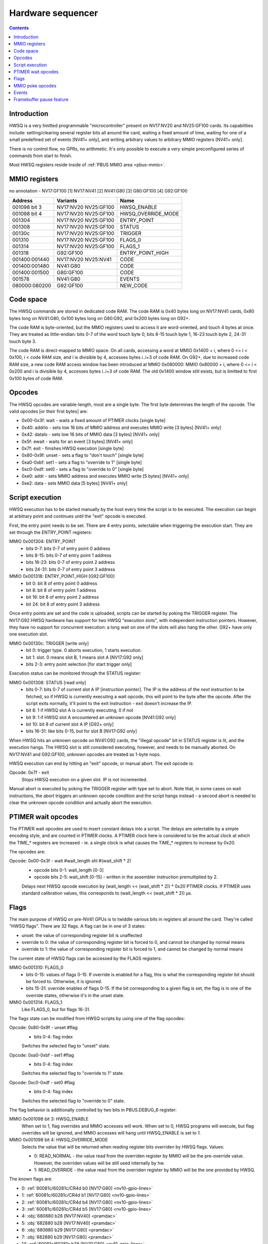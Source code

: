 .. _hwsq:

==================
Hardware sequencer
==================

.. contents::


Introduction
============

HWSQ is a very limitted programmable "microcontroller" present on NV17:NV20
and NV25:GF100 cards. Its capabilities include: setting/clearing several
register bits all around the card, waiting a fixed amount of time, waiting
for one of a small predefined set of events [NV41+ only], and writing
arbitrary values to arbitrary MMIO registers [NV41+ only].

There is no control flow, no GPRs, no arithmetic. It's only possible to
execute a very simple preconfigured series of commands from start to finish.

Most HWSQ registers reside inside of :ref:`PBUS MMIO area <pbus-mmio>`.


.. _hwsq-mmio:

MMIO registers
==============

no annotation - NV17:GF100
[1] NV17:NV41
[2] NV41:G80
[3] G80:GF100
[4] G92:GF100

============== ==================== ==========
Address        Variants             Name
============== ==================== ==========
001098 bit 3   NV17:NV20 NV25:GF100 HWSQ_ENABLE
001098 bit 4   NV17:NV20 NV25:GF100 HWSQ_OVERRIDE_MODE
001304         NV17:NV20 NV25:GF100 ENTRY_POINT
001308         NV17:NV20 NV25:GF100 STATUS
00130c         NV17:NV20 NV25:GF100 TRIGGER
001310         NV17:NV20 NV25:GF100 FLAGS_0
001314         NV17:NV20 NV25:GF100 FLAGS_1
001318         G92:GF100            ENTRY_POINT_HIGH
001400:001440  NV17:NV20 NV25:NV41  CODE
001400:001480  NV41:G80             CODE
001400:001500  G80:GF100            CODE
001578         NV41:G80             EVENTS
080000:080200  G92:GF100            NEW_CODE
============== ==================== ==========

.. todo:: are EVENTS variants right?

.. todo:: cleanup, crossref

.. space:: 8 phwsq 0x1000 extended HWSQ code space
   0[0x80] CODE hwsq-code

   This MMIO area contains only the code RAM window.


Code space
==========

The HWSQ commands are stored in dedicated code RAM. The code RAM is 0x40
bytes long on NV17:NV41 cards, 0x80 bytes long on NV41:G80, 0x100 bytes long
on G80:G92, and 0x200 bytes long on G92+.

The code RAM is byte-oriented, but the MMIO registers used to access it are
word-oriented, and touch 4 bytes at once. They are treated as little-endian:
bits 0-7 of the word touch byte 0, bits 8-15 touch byte 1, 16-23 touch byte 2,
24-31 touch byte 3.

The code RAM is direct-mapped to MMIO space. On all cards, accessing a word
at MMIO 0x1400 + i, where 0 <= i < 0x100, i < code RAM size, and i is
divisible by 4, accesses bytes i..i+3 of code RAM. On G92+, due to
increased code RAM size, a new code RAM access window has been introduced
at MMIO 0x080000: MMIO 0x80000 + i, where 0 <= i < 0x200 and i is divisible
by 4, accesses bytes i..i+3 of code RAM. The old 0x1400 window still exists,
but is limitted to first 0x100 bytes of code RAM.

.. reg:: 32 hwsq-code HWSQ code RAM access

  Index i accesses code RAM bytes i*4, i*4+1, i*4+2, i*4+3, mapped to bits
  0-7, 8-15, 16-23, 24-31 respectively.


Opcodes
=======

The HWSQ opcodes are variable-length, most are a single byte. The first byte
determines the length of the opcode. The valid opcodes [or their first bytes]
are:

- 0x00-0x3f: wait - waits a fixed amount of PTIMER clocks [single byte]
- 0x40: addrlo - sets low 16 bits of MMIO address and executes MMIO write [3 bytes] [NV41+ only]
- 0x42: datalo - sets low 16 bits of MMIO data [3 bytes] [NV41+ only]
- 0x5f: ewait - waits for an event [3 bytes] [NV41+ only]
- 0x7f: exit - finishes HWSQ execution [single byte]
- 0x80-0x9f: unset - sets a flag to "don't touch" [single byte]
- 0xa0-0xbf: set1 - sets a flag to "override to 1" [single byte]
- 0xc0-0xdf: set0 - sets a flag to "override to 0" [single byte]
- 0xe0: addr - sets MMIO address and executes MMIO write [5 bytes] [NV41+ only]
- 0xe2: data - sets MMIO data [5 bytes] [NV41+ only]


Script execution
================

HWSQ execution has to be started manually by the host every time the script
is to be executed. The execution can begin at arbitrary point and continues
until the "exit" opcode is executed.

First, the entry point needs to be set. There are 4 entry points, selectable
when triggering the execution start. They are set through the ENTRY_POINT
registers:

MMIO 0x001304: ENTRY_POINT
  - bits 0-7: bits 0-7 of entry point 0 address
  - bits 8-15: bits 0-7 of entry point 1 address
  - bits 16-23: bits 0-7 of entry point 2 address
  - bits 24-31: bits 0-7 of entry point 3 address

MMIO 0x001318: ENTRY_POINT_HIGH [G92:GF100]
  - bit 0: bit 8 of entry point 0 address
  - bit 8: bit 8 of entry point 1 address
  - bit 16: bit 8 of entry point 2 address
  - bit 24: bit 8 of entry point 3 address

Once entry points are set and the code is uploaded, scripts can be started by
poking the TRIGGER register. The NV17:G92 HWSQ hardware has support for two
HWSQ "execution slots", with independent instruction pointers. However, they
have no support for concurrent execution: a long wait on one of the slots will
also hang the other. G92+ have only one execution slot.

MMIO 0x00130c: TRIGGER [write only]
  - bit 0: trigger type. 0 aborts execution, 1 starts execution.
  - bit 1: slot. 0 means slot B, 1 means slot A [NV17:G92 only]
  - bits 2-3: entry point selection [for start trigger only]

Execution status can be monitored through the STATUS register:

MMIO 0x001308: STATUS [read only]
  - bits 0-7: bits 0-7 of current slot A IP [instruction pointer]. The IP is the
    address of the *next* instruction to be fetched, so if HWSQ is
    currently executing a wait opcode, this will point to the byte
    after the opcode. After the script exits normally, it'll point
    to the exit instruction - exit doesn't increase the IP.
  - bit 8: 1 if HWSQ slot A is currently executing, 0 if not
  - bit 9: 1 if HWSQ slot A encountered an unknown opcode [NV41:G92 only]
  - bit 10: bit 8 of current slot A IP [G92+ only]
  - bits 16-31: like bits 0-15, but for slot B [NV17:G92 only]

When HWSQ hits an unknown opcode on NV41:G92 cards, the "illegal opcode" bit
in STATUS register is lit, and the execution hangs. The HWSQ slot is still
considered executing, however, and needs to be manually aborted. On NV17:NV41
and G92:GF100, unknown opcodes are treated as 1-byte nops.

HWSQ execution can end by hitting an "exit" opcode, or manual abort. The exit
opcode is:

Opcode: 0x7f - exit
  Stops HWSQ execution on a given slot. IP is not incremented.

Manual abort is executed by poking the TRIGGER register with type set to
abort. Note that, in some cases on wait instructions, the abort triggers
an unknown opcode condition and the script hangs instead - a second abort
is needed to clear the unknown opcode condition and actually abort the
execution.


PTIMER wait opcodes
===================

The PTIMER wait opcodes are used to insert constant delays into a script. The
delays are selectable by a simple encoding style, and are counted in PTIMER
clocks. A PTIMER clock here is considered to be the actual clock at which the
TIME_* registers are increased - ie. a single clock is what causes the TIME_*
registers to increase by 0x20.

The opcodes are:

Opcode: 0x00-0x3f - wait #wait_length shl #(wait_shift * 2)
  - opcode bits 0-1: wait_length [0-3]
  - opcode bits 2-5: wait_shift [0-15] - written in the assembler instruction
    premultiplied by 2.
 
  Delays next HWSQ opcode execution by (wait_length << (wait_shift * 2)) * 0x20
  PTIMER clocks. If PTIMER uses standard calibration values, this corresponds
  to (wait_length << (wait_shift * 2)) µs.


Flags
=====

The main purpose of HWSQ on pre-NV41 GPUs is to twiddle various bits in
registers all around the card. They're called "HWSQ flags". There are 32
flags. A flag can be in one of 3 states:

- unset: the value of corresponding register bit is unaffected
- override to 0: the value of corresponding register bit is forced to 0, and
  cannot be changed by normal means
- override to 1: the value of corresponding register bit is forced to 1, and
  cannot be changed by normal means

The current state of HWSQ flags can be accessed by the FLAGS registers:

MMIO 0x001310: FLAGS_0
  - bits 0-15: values of flags 0-15. If override is enabled for a flag, this is
    what the corresponding register bit should be forced to.
    Otherwise, it is ignored.
  - bits 15-31: override enables of flags 0-15. If the bit corresponding to
    a given flag is set, the flag is in one of the override states,
    otherwise it's in the unset state.

MMIO 0x001314: FLAGS_1
  Like FLAGS_0, but for flags 16-31.

The flags state can be modified from HWSQ scripts by using one of the flag
opcodes:

Opcode: 0x80-0x9f - unset #flag
  - bits 0-4: flag index
 
  Switches the selected flag to "unset" state.

Opcode: 0xa0-0xbf - set1 #flag
  - bits 0-4: flag index

  Switches the selected flag to "override to 1" state.

Opcode: 0xc0-0xdf - set0 #flag
  - bits 0-4: flag index

  Switches the selected flag to "override to 0" state.

The flag behavior is additionally controlled by two bits in PBUS.DEBUG_6
register:

MMIO 0x001098 bit 3: HWSQ_ENABLE
  When set to 1, flag overrides and MMIO accesses will work. When set to 0,
  HWSQ programs will execute, but flag overrides will be ignored, and MMIO
  accesses will hang until HWSQ_ENABLE is set to 1.

MMIO 0x001098 bit 4: HWSQ_OVERRIDE_MODE
  Selects the value that will be returned when reading register bits
  overriden by HWSQ flags. Values:

  - 0: READ_NORMAL - the value read from the overriden register by MMIO will
    be the pre-override value. However, the overriden values will be
    still used internally by hw.
  - 1: READ_OVERRIDE - the value read from the overriden register by MMIO
    will be the one provided by HWSQ.

The known flags are:

- 0: :ref:`60081c/60281c/CR4d b0 [NV17:G80] <nv10-gpio-lines>`
- 1: :ref:`60081c/60281c/CR4d b1 [NV17:G80] <nv10-gpio-lines>`
- 2: :ref:`60081c/60281c/CR4d b4 [NV17:G80] <nv10-gpio-lines>`
- 3: :ref:`60081c/60281c/CR4d b5 [NV17:G80] <nv10-gpio-lines>`
- 4: :obj:`680880 b28 [NV17:NV40] <pramdac>`
- 5: :obj:`682880 b28 [NV17:NV40] <pramdac>`
- 6: :obj:`680880 b29 [NV17:G80] <pramdac>`
- 7: :obj:`682880 b29 [NV17:G80] <pramdac>`
- 14: :ref:`60081c/60281c b28 [NV31:G80] <nv10-gpio-lines>`
- 15: :ref:`60081c/60281c b29 [NV31:G80] <nv10-gpio-lines>`
- 16: FB_PAUSE [NV41-] [see below]
- 25: :ref:`15fc b31 [NV41:G80] <nv10-gpio-pwm>`
- 26: :ref:`15f4 b31 [NV41:G80] <nv10-gpio-pwm>`
- 27: :ref:`10f0 b31 [NV17:G80] <nv10-gpio-pwm>`
- 28: 1084 b22 [NV17:G80]
- 29: 1084 b24 [NV17:G80]
- 30: 1084 b26 [NV17:G80]
- 31: 1084 b27 [NV17:G80]

.. todo:: 8, 9, 13 seem used by microcode!
.. todo:: check variants for 15f4, 15fc
.. todo:: check variants for 4-7, some NV4x could have it
.. todo:: check variants for 14, 15
.. todo:: doc 1084 bits


MMIO poke opcodes
=================

On NV41+ cards, HWSQ can write arbitrary values to arbitrary MMIO addresses.
This is done in two parts: first, the data value has to be set with one of
the "set data" opcodes, then the MMIO address should be set using the "set
address" opcode. The opcode setting the address also triggers the MMIO write.

If a script writes multiple MMIO registers, it may make use of the "short"
data and address opcodes. They take a 16-bit parameter, filling the high 16
bits with the high 16 bits of previously used value.

Thus, there are 2 32-bit state registers used for MMIO poke opcodes: ADDR
and DATA. Both of these registers are per-slot on GPUs that have two
executions slots. These registers are not directly accessible through MMIO.

Opcode: 0xe2 <b0:7> <b8:15> <b16:23> <b24:31> - data #imm32 [NV41+]
  This is a 5-byte opcode. First byte is the actual opcode, while the next
  bytes specify the 32-bit immediate value.

  ::

	DATA = imm32;

Opcode: 0x42 <b0:7> <b8:15> - datalo #imm16 [NV41+]
  This is a 3-byte opcode. First byte is the actual opcode, while the next
  bytes specify the 16-bit immediate value.
  DATA = (DATA & 0xffff0000) | imm16;

Opcode: 0xe0 <b0:7> <b8:15> <b16:23> <b24:31> - addr #imm32 [NV41+]
  This is a 5-byte opcode. First byte is the actual opcode, while the next
  bytes specify the 32-bit immediate value.

  ::

	ADDR = imm32;
	MMIO_WR32(ADDR, DATA);

Opcode: 0x40 <b0:7> <b8:15> - addrlo #imm16 [NV41+]
  This is a 3-byte opcode. First byte is the actual opcode, while the next
  bytes specify the 16-bit immediate value.

  ::

        ADDR = (ADDR & 0xffff0000) | imm16;
        MMIO_WR32(ADDR, DATA);

For the addr and addrlo instructions to work, and the pokes to be executed,
HWSQ_ENABLE bit has to be set to 1.


Events
======

On NV41+ cards, HWSQ can wait for certain events to happen [in addition to
plain time-based waits from older cards]. An event is a 1-bit signal coming
from some part of the GPU. There can be up to 32 events, depending on the GPU.
The current state of all events can be read by the EVENTS register:

MMIO 0x001578: EVENTS [NV41-]
  - bits 0-31: values of events 0-31.

The events can be waited on from HWSQ scripts by using the ewait opcode. HWSQ
can wait for both a 0 value and a 1 value on events.

Opcode: 0x5f <e> <v> - ewait #event #value
  This is a 3-byte opcode. First byte is the actual opcode, second byte
  specifies the event to wait on, third byte specifies the value to wait on.
  Delays next HWSQ opcode execution until given event has the given value.

The events are:

- 0: FB_PAUSED [see below]
- 1: CRTC0_VBLANK [:ref:`nv41 <pcrtc-blank>`, :ref:`G80 <pdisplay-blank>`] 
- 2: CRTC0_HBLANK [:ref:`nv41 <pcrtc-blank>`, :ref:`G80 <pdisplay-blank>`] 
- 3: CRTC1_VBLANK [:ref:`nv41 <pcrtc-blank>`, :ref:`G80 <pdisplay-blank>`] 
- 4: CRTC1_HBLANK [:ref:`nv41 <pcrtc-blank>`, :ref:`G80 <pdisplay-blank>`] 


Framebuffer pause feature
=========================

One purpose of HWSQ is memory reclocking. Memory reclocking can only be done
reliably if noone accesses the memory while it's being reclocked. Thus HWSQ
can request memory accesses to be blocked for a while. This is done by
flag #16, FB_PAUSE. This pause functionality is present on NV41:GF100 cards.

The FB_PAUSE flag, as opposed to all other flags, doesn't override any actual
register bitfield - the signal it controls can only be set via that flag.
Framebuffer pause is thus active iff flag #16 is in "override to 1" state.
FB_PAUSE is also unaffected by the HWSQ_ENABLE bit.

Framebuffer pausing doesn't work immediately and the HWSQ has to wait until
the framebuffer is actually paused. The FB_PAUSED event is provided for that.
The FB_PAUSED event is set to 1 iff framebuffer pause has been requested by
HWSQ and completed by memory controller.

On NV41:G80, framebuffer pause will indefinitely block all accesses to memory
until it's unpaused. This includes accesses from the host via BAR1, BAR2, 
PEEPHOLE, and the PRAMIN range.

On G80+, framebuffer pause not only blocks memory accesses, it additionally
blocks all accesses to the GPU from host - including MMIO accesses.
